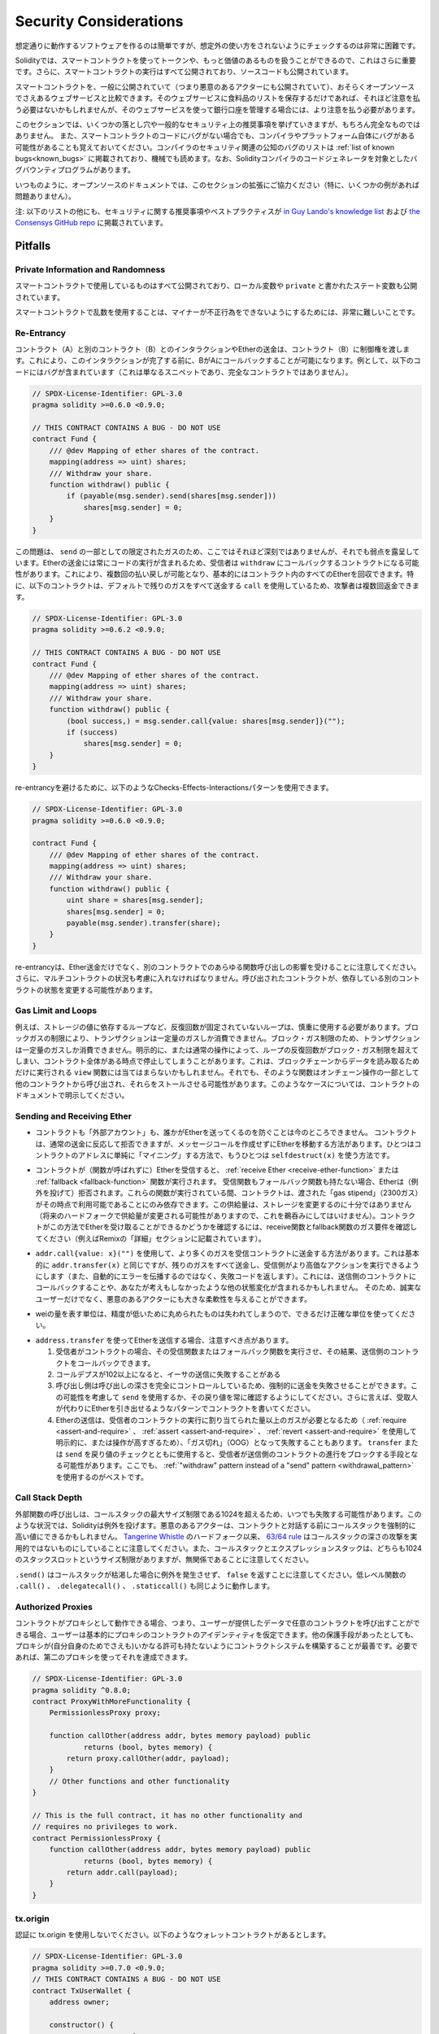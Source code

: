 .. _security_considerations:

#######################
Security Considerations
#######################

.. While it is usually quite easy to build software that works as expected,
.. it is much harder to check that nobody can use it in a way that was **not** anticipated.

想定通りに動作するソフトウェアを作るのは簡単ですが、想定外の使い方をされないようにチェックするのは非常に困難です。

.. In Solidity, this is even more important because you can use smart contracts
.. to handle tokens or, possibly, even more valuable things. Furthermore, every
.. execution of a smart contract happens in public and, in addition to that,
.. the source code is often available.

Solidityでは、スマートコントラクトを使ってトークンや、もっと価値のあるものを扱うことができるので、これはさらに重要です。さらに、スマートコントラクトの実行はすべて公開されており、ソースコードも公開されています。

.. Of course you always have to consider how much is at stake:
.. You can compare a smart contract with a web service that is open to the
.. public (and thus, also to malicious actors) and perhaps even open source.
.. If you only store your grocery list on that web service, you might not have
.. to take too much care, but if you manage your bank account using that web service,
.. you should be more careful.

スマートコントラクトを、一般に公開されていて（つまり悪意のあるアクターにも公開されていて）、おそらくオープンソースでさえあるウェブサービスと比較できます。そのウェブサービスに食料品のリストを保存するだけであれば、それほど注意を払う必要はないかもしれませんが、そのウェブサービスを使って銀行口座を管理する場合には、より注意を払う必要があります。

.. This section will list some pitfalls and general security recommendations but
.. can, of course, never be complete.  Also, keep in mind that even if your smart
.. contract code is bug-free, the compiler or the platform itself might have a
.. bug. A list of some publicly known security-relevant bugs of the compiler can
.. be found in the :ref:`list of known bugs<known_bugs>`, which is also
.. machine-readable. Note that there is a bug bounty program that covers the code
.. generator of the Solidity compiler.

このセクションでは、いくつかの落とし穴や一般的なセキュリティ上の推奨事項を挙げていきますが、もちろん完全なものではありません。  また、スマートコントラクトのコードにバグがない場合でも、コンパイラやプラットフォーム自体にバグがある可能性があることも覚えておいてください。コンパイラのセキュリティ関連の公知のバグのリストは :ref:`list of known bugs<known_bugs>` に掲載されており、機械でも読めます。なお、Solidityコンパイラのコードジェネレータを対象としたバグバウンティプログラムがあります。

.. As always, with open source documentation, please help us extend this section
.. (especially, some examples would not hurt)!

いつものように、オープンソースのドキュメントでは、このセクションの拡張にご協力ください（特に、いくつかの例があれば問題ありません）。

.. NOTE: In addition to the list below, you can find more security recommendations and best practices
.. `in Guy Lando's knowledge list <https://github.com/guylando/KnowledgeLists/blob/master/EthereumSmartContracts.md>`_ and
.. `the Consensys GitHub repo <https://consensys.github.io/smart-contract-best-practices/>`_.

注: 以下のリストの他にも、セキュリティに関する推奨事項やベストプラクティスが `in Guy Lando's knowledge list <https://github.com/guylando/KnowledgeLists/blob/master/EthereumSmartContracts.md>`_ および `the Consensys GitHub repo <https://consensys.github.io/smart-contract-best-practices/>`_ に掲載されています。

********
Pitfalls
********

Private Information and Randomness
==================================

.. Everything you use in a smart contract is publicly visible, even
.. local variables and state variables marked ``private``.

スマートコントラクトで使用しているものはすべて公開されており、ローカル変数や ``private`` と書かれたステート変数も公開されています。

.. Using random numbers in smart contracts is quite tricky if you do not want
.. miners to be able to cheat.

スマートコントラクトで乱数を使用することは、マイナーが不正行為をできないようにするためには、非常に難しいことです。

Re-Entrancy
===========

.. Any interaction from a contract (A) with another contract (B) and any transfer
.. of Ether hands over control to that contract (B). This makes it possible for B
.. to call back into A before this interaction is completed. To give an example,
.. the following code contains a bug (it is just a snippet and not a
.. complete contract):

コントラクト（A）と別のコントラクト（B）とのインタラクションやEtherの送金は、コントラクト（B）に制御権を渡します。これにより、このインタラクションが完了する前に、BがAにコールバックすることが可能になります。例として、以下のコードにはバグが含まれています（これは単なるスニペットであり、完全なコントラクトではありません）。

.. code-block:: solidity

    // SPDX-License-Identifier: GPL-3.0
    pragma solidity >=0.6.0 <0.9.0;

    // THIS CONTRACT CONTAINS A BUG - DO NOT USE
    contract Fund {
        /// @dev Mapping of ether shares of the contract.
        mapping(address => uint) shares;
        /// Withdraw your share.
        function withdraw() public {
            if (payable(msg.sender).send(shares[msg.sender]))
                shares[msg.sender] = 0;
        }
    }

.. The problem is not too serious here because of the limited gas as part
.. of ``send``, but it still exposes a weakness: Ether transfer can always
.. include code execution, so the recipient could be a contract that calls
.. back into ``withdraw``. This would let it get multiple refunds and
.. basically retrieve all the Ether in the contract. In particular, the
.. following contract will allow an attacker to refund multiple times
.. as it uses ``call`` which forwards all remaining gas by default:

この問題は、 ``send`` の一部としての限定されたガスのため、ここではそれほど深刻ではありませんが、それでも弱点を露呈しています。Etherの送金には常にコードの実行が含まれるため、受信者は ``withdraw`` にコールバックするコントラクトになる可能性があります。これにより、複数回の払い戻しが可能となり、基本的にはコントラクト内のすべてのEtherを回収できます。特に、以下のコントラクトは、デフォルトで残りのガスをすべて送金する ``call`` を使用しているため、攻撃者は複数回返金できます。

.. code-block:: solidity

    // SPDX-License-Identifier: GPL-3.0
    pragma solidity >=0.6.2 <0.9.0;

    // THIS CONTRACT CONTAINS A BUG - DO NOT USE
    contract Fund {
        /// @dev Mapping of ether shares of the contract.
        mapping(address => uint) shares;
        /// Withdraw your share.
        function withdraw() public {
            (bool success,) = msg.sender.call{value: shares[msg.sender]}("");
            if (success)
                shares[msg.sender] = 0;
        }
    }

.. To avoid re-entrancy, you can use the Checks-Effects-Interactions pattern as
.. outlined further below:

re-entrancyを避けるために、以下のようなChecks-Effects-Interactionsパターンを使用できます。

.. code-block:: solidity

    // SPDX-License-Identifier: GPL-3.0
    pragma solidity >=0.6.0 <0.9.0;

    contract Fund {
        /// @dev Mapping of ether shares of the contract.
        mapping(address => uint) shares;
        /// Withdraw your share.
        function withdraw() public {
            uint share = shares[msg.sender];
            shares[msg.sender] = 0;
            payable(msg.sender).transfer(share);
        }
    }

.. Note that re-entrancy is not only an effect of Ether transfer but of any
.. function call on another contract. Furthermore, you also have to take
.. multi-contract situations into account. A called contract could modify the
.. state of another contract you depend on.

re-entrancyは、Ether送金だけでなく、別のコントラクトでのあらゆる関数呼び出しの影響を受けることに注意してください。さらに、マルチコントラクトの状況も考慮に入れなければなりません。呼び出されたコントラクトが、依存している別のコントラクトの状態を変更する可能性があります。

Gas Limit and Loops
===================

.. Loops that do not have a fixed number of iterations, for example, loops that depend on storage values, have to be used carefully:
.. Due to the block gas limit, transactions can only consume a certain amount of gas. Either explicitly or just due to
.. normal operation, the number of iterations in a loop can grow beyond the block gas limit which can cause the complete
.. contract to be stalled at a certain point. This may not apply to ``view`` functions that are only executed
.. to read data from the blockchain. Still, such functions may be called by other contracts as part of on-chain operations
.. and stall those. Please be explicit about such cases in the documentation of your contracts.

例えば、ストレージの値に依存するループなど、反復回数が固定されていないループは、慎重に使用する必要があります。ブロックガスの制限により、トランザクションは一定量のガスしか消費できません。ブロック・ガス制限のため、トランザクションは一定量のガスしか消費できません。明示的に、または通常の操作によって、ループの反復回数がブロック・ガス制限を超えてしまい、コントラクト全体がある時点で停止してしまうことがあります。これは、ブロックチェーンからデータを読み取るためだけに実行される ``view`` 関数には当てはまらないかもしれません。それでも、そのような関数はオンチェーン操作の一部として他のコントラクトから呼び出され、それらをストールさせる可能性があります。このようなケースについては、コントラクトのドキュメントで明示してください。

Sending and Receiving Ether
===========================

.. - Neither contracts nor "external accounts" are currently able to prevent that someone sends them Ether.
..   Contracts can react on and reject a regular transfer, but there are ways
..   to move Ether without creating a message call. One way is to simply "mine to"
..   the contract address and the second way is using ``selfdestruct(x)``.

- コントラクトも「外部アカウント」も、誰かがEtherを送ってくるのを防ぐことは今のところできません。   コントラクトは、通常の送金に反応して拒否できますが、メッセージコールを作成せずにEtherを移動する方法があります。ひとつはコントラクトのアドレスに単純に「マイニング」する方法で、もうひとつは ``selfdestruct(x)`` を使う方法です。

.. - If a contract receives Ether (without a function being called),
..   either the :ref:`receive Ether <receive-ether-function>`
..   or the :ref:`fallback <fallback-function>` function is executed.
..   If it does not have a receive nor a fallback function, the Ether will be
..   rejected (by throwing an exception). During the execution of one of these
..   functions, the contract can only rely on the "gas stipend" it is passed (2300
..   gas) being available to it at that time. This stipend is not enough to modify
..   storage (do not take this for granted though, the stipend might change with
..   future hard forks). To be sure that your contract can receive Ether in that
..   way, check the gas requirements of the receive and fallback functions
..   (for example in the "details" section in Remix).

- コントラクトが（関数が呼ばれずに）Etherを受信すると、 :ref:`receive Ether <receive-ether-function>` または :ref:`fallback <fallback-function>` 関数が実行されます。   受信関数もフォールバック関数も持たない場合、Etherは（例外を投げて）拒否されます。これらの関数が実行されている間、コントラクトは、渡された「gas stipend」（2300ガス）がその時点で利用可能であることにのみ依存できます。この供給量は、ストレージを変更するのに十分ではありません（将来のハードフォークで供給量が変更される可能性がありますので、これを鵜呑みにしてはいけません）。コントラクトがこの方法でEtherを受け取ることができるかどうかを確認するには、receive関数とfallback関数のガス要件を確認してください（例えばRemixの「詳細」セクションに記載されています）。

.. - There is a way to forward more gas to the receiving contract using
..   ``addr.call{value: x}("")``. This is essentially the same as ``addr.transfer(x)``,
..   only that it forwards all remaining gas and opens up the ability for the
..   recipient to perform more expensive actions (and it returns a failure code
..   instead of automatically propagating the error). This might include calling back
..   into the sending contract or other state changes you might not have thought of.
..   So it allows for great flexibility for honest users but also for malicious actors.

- ``addr.call{value: x}("")`` を使用して、より多くのガスを受信コントラクトに送金する方法があります。これは基本的に ``addr.transfer(x)`` と同じですが、残りのガスをすべて送金し、受信側がより高価なアクションを実行できるようにします（また、自動的にエラーを伝播するのではなく、失敗コードを返します）。これには、送信側のコントラクトにコールバックすることや、あなたが考えもしなかったような他の状態変化が含まれるかもしれません。   そのため、誠実なユーザーだけでなく、悪意のあるアクターにも大きな柔軟性を与えることができます。

.. - Use the most precise units to represent the wei amount as possible, as you lose
..   any that is rounded due to a lack of precision.

- weiの量を表す単位は、精度が低いために丸められたものは失われてしまうので、できるだけ正確な単位を使ってください。

.. - If you want to send Ether using ``address.transfer``, there are certain details to be aware of:

..   1. If the recipient is a contract, it causes its receive or fallback function
..      to be executed which can, in turn, call back the sending contract.

..   2. Sending Ether can fail due to the call depth going above 102

..   3. Since the
..      caller is in total control of the call depth, they can force the
..      transfer to fail; take this possibility into account or use ``send`` and
..      make sure to always check its return value. Better yet, write your
..      contract using a pattern where the recipient can withdraw Ether instead.

..   4. Sending Ether can also fail because the execution of the recipient
..      contract requires more than the allotted amount of gas (explicitly by
..      using :ref:`require <assert-and-require>`, :ref:`assert <assert-and-require>`,
..      :ref:`revert <assert-and-require>` or because the
..      operation is too expensive) - it "runs out of gas" (OOG).  If you
..      use ``transfer`` or ``send`` with a return value check, this might
..      provide a means for the recipient to block progress in the sending
..      contract. Again, the best practice here is to use a :ref:`"withdraw"
..      pattern instead of a "send" pattern <withdrawal_pattern>`.

- ``address.transfer`` を使ってEtherを送信する場合、注意すべき点があります。

  1. 受信者がコントラクトの場合、その受信関数またはフォールバック関数を実行させ、その結果、送信側のコントラクトをコールバックできます。

  2. コールデプスが102以上になると、イーサの送信に失敗することがある

  3. 呼び出し側は呼び出しの深さを完全にコントロールしているため、強制的に送金を失敗させることができます。この可能性を考慮して ``send`` を使用するか、その戻り値を常に確認するようにしてください。さらに言えば、受取人が代わりにEtherを引き出せるようなパターンでコントラクトを書いてください。

  4. Etherの送信は、受信者のコントラクトの実行に割り当てられた量以上のガスが必要となるため（ :ref:`require <assert-and-require>` 、 :ref:`assert <assert-and-require>` 、 :ref:`revert <assert-and-require>` を使用して明示的に、または操作が高すぎるため）、「ガス切れ」（OOG）となって失敗することもあります。   ``transfer`` または ``send`` を戻り値のチェックとともに使用すると、受信者が送信側のコントラクトの進行をブロックする手段となる可能性があります。ここでも、 :ref:`"withdraw"      pattern instead of a "send" pattern <withdrawal_pattern>` を使用するのがベストです。

Call Stack Depth
================

.. External function calls can fail any time because they exceed the maximum
.. call stack size limit of 1024. In such situations, Solidity throws an exception.
.. Malicious actors might be able to force the call stack to a high value
.. before they interact with your contract. Note that, since `Tangerine Whistle <https://eips.ethereum.org/EIPS/eip-608>`_ hardfork, the `63/64 rule <https://eips.ethereum.org/EIPS/eip-150>`_ makes call stack depth attack impractical. Also note that the call stack and the expression stack are unrelated, even though both have a size limit of 1024 stack slots.

外部関数の呼び出しは、コールスタックの最大サイズ制限である1024を超えるため、いつでも失敗する可能性があります。このような状況では、Solidityは例外を投げます。悪意のあるアクターは、コントラクトと対話する前にコールスタックを強制的に高い値にできるかもしれません。 `Tangerine Whistle <https://eips.ethereum.org/EIPS/eip-608>`_ のハードフォーク以来、 `63/64 rule <https://eips.ethereum.org/EIPS/eip-150>`_ はコールスタックの深さの攻撃を実用的ではないものにしていることに注意してください。また、コールスタックとエクスプレッションスタックは、どちらも1024のスタックスロットというサイズ制限がありますが、無関係であることに注意してください。

.. Note that ``.send()`` does **not** throw an exception if the call stack is
.. depleted but rather returns ``false`` in that case. The low-level functions
.. ``.call()``, ``.delegatecall()`` and ``.staticcall()`` behave in the same way.

``.send()`` はコールスタックが枯渇した場合に例外を発生させず、 ``false`` を返すことに注意してください。低レベル関数の ``.call()`` 、 ``.delegatecall()`` 、 ``.staticcall()`` も同じように動作します。

Authorized Proxies
==================

.. If your contract can act as a proxy, i.e. if it can call arbitrary contracts
.. with user-supplied data, then the user can essentially assume the identity
.. of the proxy contract. Even if you have other protective measures in place,
.. it is best to build your contract system such that the proxy does not have
.. any permissions (not even for itself). If needed, you can accomplish that
.. using a second proxy:

コントラクトがプロキシとして動作できる場合、つまり、ユーザーが提供したデータで任意のコントラクトを呼び出すことができる場合、ユーザーは基本的にプロキシのコントラクトのアイデンティティを仮定できます。他の保護手段があったとしても、プロキシが(自分自身のためでさえも)いかなる許可も持たないようにコントラクトシステムを構築することが最善です。必要であれば、第二のプロキシを使ってそれを達成できます。

.. code-block:: solidity

    // SPDX-License-Identifier: GPL-3.0
    pragma solidity ^0.8.0;
    contract ProxyWithMoreFunctionality {
        PermissionlessProxy proxy;

        function callOther(address addr, bytes memory payload) public
                returns (bool, bytes memory) {
            return proxy.callOther(addr, payload);
        }
        // Other functions and other functionality
    }

    // This is the full contract, it has no other functionality and
    // requires no privileges to work.
    contract PermissionlessProxy {
        function callOther(address addr, bytes memory payload) public
                returns (bool, bytes memory) {
            return addr.call(payload);
        }
    }

tx.origin
=========

.. Never use tx.origin for authorization. Let's say you have a wallet contract like this:

認証に tx.origin を使用しないでください。以下のようなウォレットコントラクトがあるとします。

.. code-block:: solidity

    // SPDX-License-Identifier: GPL-3.0
    pragma solidity >=0.7.0 <0.9.0;
    // THIS CONTRACT CONTAINS A BUG - DO NOT USE
    contract TxUserWallet {
        address owner;

        constructor() {
            owner = msg.sender;
        }

        function transferTo(address payable dest, uint amount) public {
            // THE BUG IS RIGHT HERE, you must use msg.sender instead of tx.origin
            require(tx.origin == owner);
            dest.transfer(amount);
        }
    }

.. Now someone tricks you into sending Ether to the address of this attack wallet:

今度は誰かに騙されて、この攻撃用ウォレットのアドレスにイーサを送ってしまうのです。

.. code-block:: solidity

    // SPDX-License-Identifier: GPL-3.0
    pragma solidity >=0.7.0 <0.9.0;
    interface TxUserWallet {
        function transferTo(address payable dest, uint amount) external;
    }

    contract TxAttackWallet {
        address payable owner;

        constructor() {
            owner = payable(msg.sender);
        }

        receive() external payable {
            TxUserWallet(msg.sender).transferTo(owner, msg.sender.balance);
        }
    }

.. If your wallet had checked ``msg.sender`` for authorization, it would get the address of the attack wallet, instead of the owner address. But by checking ``tx.origin``, it gets the original address that kicked off the transaction, which is still the owner address. The attack wallet instantly drains all your funds.

もしあなたのウォレットが ``msg.sender`` をチェックして承認を得ていたら、所有者のアドレスではなく、攻撃したウォレットのアドレスを得ることになります。しかし、 ``tx.origin`` をチェックすると、トランザクションを開始した元のアドレスが取得され、それがオーナーのアドレスとなります。攻撃されたウォレットは即座にあなたの資金をすべて使い果たしてしまいます。

.. _underflow-overflow:

Two's Complement / Underflows / Overflows
=========================================

.. As in many programming languages, Solidity's integer types are not actually integers.
.. They resemble integers when the values are small, but cannot represent arbitrarily large numbers.

多くのプログラミング言語と同様に、Solidityの整数型は実際には整数ではありません。値が小さいときは整数に似ていますが、任意に大きな数値を表すことはできません。

.. The following code causes an overflow because the result of the addition is too large
.. to be stored in the type ``uint8``:

以下のコードでは、加算結果が大きすぎて ``uint8`` 型に格納できないため、オーバーフローが発生します。

.. code-block:: solidity

  uint8 x = 255;
  uint8 y = 1;
  return x + y;

.. Solidity has two modes in which it deals with these overflows: Checked and Unchecked or "wrapping" mode.

Solidityには、これらのオーバーフローを処理する2つのモードがあります。チェックされたモードとチェックされていないモード、つまり「ラッピング」モードです。

.. The default checked mode will detect overflows and cause a failing assertion. You can disable this check
.. using ``unchecked { ... }``, causing the overflow to be silently ignored. The above code would return
.. ``0`` if wrapped in ``unchecked { ... }``.

デフォルトのチェックモードでは、オーバーフローを検出し、アサーションの失敗を引き起こします。 ``unchecked { ... }`` を使ってこのチェックを無効にすることで、オーバーフローを静かに無視できます。上記のコードは、 ``unchecked { ... }``  でラップすると  ``0``  を返します。

.. Even in checked mode, do not assume you are protected from overflow bugs.
.. In this mode, overflows will always revert. If it is not possible to avoid the
.. overflow, this can lead to a smart contract being stuck in a certain state.

チェックモードであっても、オーバーフローのバグから守られていると思わないでください。このモードでは、オーバーフローは必ず元に戻ります。オーバーフローを回避できない場合、スマートコントラクトが特定の状態で立ち往生してしまう可能性があります。

.. In general, read about the limits of two's complement representation, which even has some
.. more special edge cases for signed numbers.

一般的には、2の補数表現の限界について読んでみてください。2の補数表現には、符号付きの数字に対するより特別なエッジケースもあります。

.. Try to use ``require`` to limit the size of inputs to a reasonable range and use the
.. :ref:`SMT checker<smt_checker>` to find potential overflows.

``require`` を使って入力の大きさを合理的な範囲に制限し、 :ref:`SMT checker<smt_checker>` を使ってオーバーフローの可能性を見つけるようにしましょう。

.. _clearing-mappings:

Clearing Mappings
=================

.. The Solidity type ``mapping`` (see :ref:`mapping-types`) is a storage-only
.. key-value data structure that does not keep track of the keys that were
.. assigned a non-zero value.  Because of that, cleaning a mapping without extra
.. information about the written keys is not possible.
.. If a ``mapping`` is used as the base type of a dynamic storage array, deleting
.. or popping the array will have no effect over the ``mapping`` elements.  The
.. same happens, for example, if a ``mapping`` is used as the type of a member
.. field of a ``struct`` that is the base type of a dynamic storage array.  The
.. ``mapping`` is also ignored in assignments of structs or arrays containing a
.. ``mapping``.

Solidityのタイプ ``mapping`` （ :ref:`mapping-types` 参照）は、ストレージのみのキー・バリュー・データ構造で、ゼロ以外の値が割り当てられたキーを追跡しません。  そのため、書き込まれたキーに関する余分な情報を持たないマッピングのクリーニングは不可能です。 ``mapping`` が動的記憶配列の基本型として使用されている場合、配列を削除したりポップしたりしても ``mapping`` の要素には影響しません。  例えば、ダイナミック・ストレージ・アレイのベース・タイプである ``struct`` のメンバー・フィールドのタイプとして ``mapping`` が使用されている場合も同様です。  また、 ``mapping`` を含む構造体や配列の代入においても、 ``mapping`` は無視されます。

.. code-block:: solidity

    // SPDX-License-Identifier: GPL-3.0
    pragma solidity >=0.6.0 <0.9.0;

    contract Map {
        mapping (uint => uint)[] array;

        function allocate(uint newMaps) public {
            for (uint i = 0; i < newMaps; i++)
                array.push();
        }

        function writeMap(uint map, uint key, uint value) public {
            array[map][key] = value;
        }

        function readMap(uint map, uint key) public view returns (uint) {
            return array[map][key];
        }

        function eraseMaps() public {
            delete array;
        }
    }

.. Consider the example above and the following sequence of calls: ``allocate(10)``,
.. ``writeMap(4, 128, 256)``.
.. At this point, calling ``readMap(4, 128)`` returns 256.
.. If we call ``eraseMaps``, the length of state variable ``array`` is zeroed, but
.. since its ``mapping`` elements cannot be zeroed, their information stays alive
.. in the contract's storage.
.. After deleting ``array``, calling ``allocate(5)`` allows us to access
.. ``array[4]`` again, and calling ``readMap(4, 128)`` returns 256 even without
.. another call to ``writeMap``.

上の例で、次のような一連のコールを考えてみましょう。 ``allocate(10)`` 、 ``writeMap(4, 128, 256)`` 。この時点で、 ``readMap(4, 128)`` を呼び出すと256を返します。 ``eraseMaps`` を呼び出すと、状態変数 ``array`` の長さはゼロになりますが、その ``mapping`` 要素はゼロにできないので、その情報はコントラクトの記憶装置の中で生き続けます。 ``array`` を削除した後、 ``allocate(5)`` を呼び出すと、再び ``array[4]`` にアクセスできるようになり、 ``readMap(4, 128)`` を呼び出すと、 ``writeMap`` を再度呼び出さなくても256を返します。

.. If your ``mapping`` information must be deleted, consider using a library similar to
.. `iterable mapping <https://github.com/ethereum/dapp-bin/blob/master/library/iterable_mapping.sol>`_,
.. allowing you to traverse the keys and delete their values in the appropriate ``mapping``.

``mapping`` の情報を削除する必要がある場合は、 `iterable mapping <https://github.com/ethereum/dapp-bin/blob/master/library/iterable_mapping.sol>`_ と同様のライブラリを使用することを検討し、適切な ``mapping`` でキーをトラバースしてその値を削除できます。

Minor Details
=============

.. - Types that do not occupy the full 32 bytes might contain "dirty higher order bits".
..   This is especially important if you access ``msg.data``

- 32バイトを完全に占有しないタイプには、「ダーティな高次ビット」が含まれている可能性があります。   これは特に、 ``msg.data``

.. - it poses a malleability risk:
..   You can craft transactions that call a function ``f(uint8 x)`` with a raw byte argument
..   of ``0xff000001`` and with ``0x00000001``. Both are fed to the contract and both will
..   look like the number ``1`` as far as ``x`` is concerned, but ``msg.data`` will
..   be different, so if you use ``keccak256(msg.data)`` for anything, you will get different results.

- は、可鍛性のリスクがあります。   関数 ``f(uint8 x)`` を生のバイト引数 ``0xff000001`` で呼び出すトランザクションと、 ``0x00000001`` で呼び出すトランザクションを作ることができます。両方ともコントラクトに供給され、 ``x`` に関しては両方とも ``1`` という数字に見えますが、 ``msg.data`` は異なるものになりますので、何かに ``keccak256(msg.data)`` を使うと、異なる結果になります。

***************
Recommendations
***************

Take Warnings Seriously
=======================

.. If the compiler warns you about something, you should change it.
.. Even if you do not think that this particular warning has security
.. implications, there might be another issue buried beneath it.
.. Any compiler warning we issue can be silenced by slight changes to the
.. code.

コンパイラが何かを警告したら、それを変更すべきです。その警告がセキュリティに影響するとは思わなくても、その下に別の問題が隠れているかもしれません。私たちが発するコンパイラの警告は、コードを少し変更するだけで黙らせることができます。

.. Always use the latest version of the compiler to be notified about all recently
.. introduced warnings.

最近導入されたすべての警告について通知を受けるには、常に最新バージョンのコンパイラを使用してください。

.. Messages of type ``info`` issued by the compiler are not dangerous, and simply
.. represent extra suggestions and optional information that the compiler thinks
.. might be useful to the user.

コンパイラが発行する ``info`` 型のメッセージは危険なものではなく、ユーザにとって有用であるとコンパイラが考える追加の提案やオプション情報を表しています。

Restrict the Amount of Ether
============================

.. Restrict the amount of Ether (or other tokens) that can be stored in a smart
.. contract. If your source code, the compiler or the platform has a bug, these
.. funds may be lost. If you want to limit your loss, limit the amount of Ether.

スマートコントラクトに格納できるイーサ（または他のトークン）の量を制限します。ソースコードやコンパイラ、プラットフォームにバグがあると、これらの資金が失われる可能性があります。損失を制限したい場合は、Etherの量を制限してください。

Keep it Small and Modular
=========================

.. Keep your contracts small and easily understandable. Single out unrelated
.. functionality in other contracts or into libraries. General recommendations
.. about source code quality of course apply: Limit the amount of local variables,
.. the length of functions and so on. Document your functions so that others
.. can see what your intention was and whether it is different than what the code does.

コントラクトは小さく、理解しやすいものにしましょう。関係のない機能は他のコントラクトやライブラリにまとめてください。もちろん、ソースコードの品質に関する一般的な推奨事項も適用されます。ローカル変数の量や関数の長さなどを制限してください。ローカル変数の量や関数の長さなどを制限してください。また、あなたの意図が何であるか、それがコードが行うことと異なるかどうかを他の人が理解できるように、関数を文書化してください。

Use the Checks-Effects-Interactions Pattern
===========================================

.. Most functions will first perform some checks (who called the function,
.. are the arguments in range, did they send enough Ether, does the person
.. have tokens, etc.). These checks should be done first.

ほとんどの関数は、最初にいくつかのチェックを行います（誰が関数を呼び出したか、引数は範囲内か、十分な量のEtherを送ったか、相手はトークンを持っているか、など）。これらのチェックは最初に行われるべきです。

.. As the second step, if all checks passed, effects to the state variables
.. of the current contract should be made. Interaction with other contracts
.. should be the very last step in any function.

2番目のステップとして、すべてのチェックがパスした場合、現在のコントラクトの状態変数への効果が作られるべきです。他のコントラクトとのやりとりは、どの関数でも最後のステップにすべきです。

.. Early contracts delayed some effects and waited for external function
.. calls to return in a non-error state. This is often a serious mistake
.. because of the re-entrancy problem explained above.

初期のコントラクトでは、いくつかの効果を遅らせ、外部の関数呼び出しが非エラー状態で戻ってくるのを待っていました。これは、上で説明したre-entrancyの問題のため、しばしば重大な誤りとなります。

.. Note that, also, calls to known contracts might in turn cause calls to
.. unknown contracts, so it is probably better to just always apply this pattern.

なお、既知のコントラクトを呼び出すと、未知のコントラクトを呼び出す可能性もあるので、常にこのパターンを適用するのが良いでしょう。

Include a Fail-Safe Mode
========================

.. While making your system fully decentralised will remove any intermediary,
.. it might be a good idea, especially for new code, to include some kind
.. of fail-safe mechanism:

システムを完全に非中央集権化することで、仲介者を排除できますが、特に新しいコードには、何らかのフェイルセーフ・メカニズムを組み込むことが良いかもしれません。

.. You can add a function in your smart contract that performs some
.. self-checks like "Has any Ether leaked?",
.. "Is the sum of the tokens equal to the balance of the contract?" or similar things.
.. Keep in mind that you cannot use too much gas for that, so help through off-chain
.. computations might be needed there.

スマートコントラクトの中に、「Etherが漏れていないか」「トークンの合計がコントラクトの残高と同じか」などの自己チェックを行う関数を追加できます。そのためには、あまり多くのガスを使うことはできないので、オフチェーンの計算による助けが必要になるかもしれないことを覚えておいてください。

.. If the self-check fails, the contract automatically switches into some kind
.. of "failsafe" mode, which, for example, disables most of the features, hands over
.. control to a fixed and trusted third party or just converts the contract into
.. a simple "give me back my money" contract.

セルフチェックに失敗すると、コントラクトは自動的にある種の「フェイルセーフ」モードに切り替わります。例えば、ほとんどの機能を無効にしたり、固定された信頼できる第三者にコントロールを委ねたり、あるいは単に「お金を返してください」というコントラクトに変更したりします。

Ask for Peer Review
===================

.. The more people examine a piece of code, the more issues are found.
.. Asking people to review your code also helps as a cross-check to find out whether your code
.. is easy to understand - a very important criterion for good smart contracts.
.. 

多くの人がコードを検証すればするほど、多くの問題が見つかります。また、人にコードを見てもらうことで、コードがわかりやすいかどうかのクロスチェックにもなり、これは優れたスマートコントラクトにとって非常に重要な基準です。
